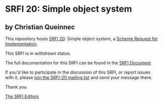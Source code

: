 * SRFI 20: Simple object system

** by Christian Queinnec

This repository hosts [[https://srfi.schemers.org/srfi-20/][SRFI 20]]: Simple object system, a [[https://srfi.schemers.org/][Scheme Request for Implementation]].

This SRFI is in /withdrawn/ status.

The full documentation for this SRFI can be found in the [[https://srfi.schemers.org/srfi-20/srfi-20.html][SRFI Document]].

If you'd like to participate in the discussion of this SRFI, or report issues with it, please [[https://srfi.schemers.org/srfi-20/][join the SRFI-20 mailing list]] and send your message there.

Thank you.


[[mailto:srfi-editors@srfi.schemers.org][The SRFI Editors]]
